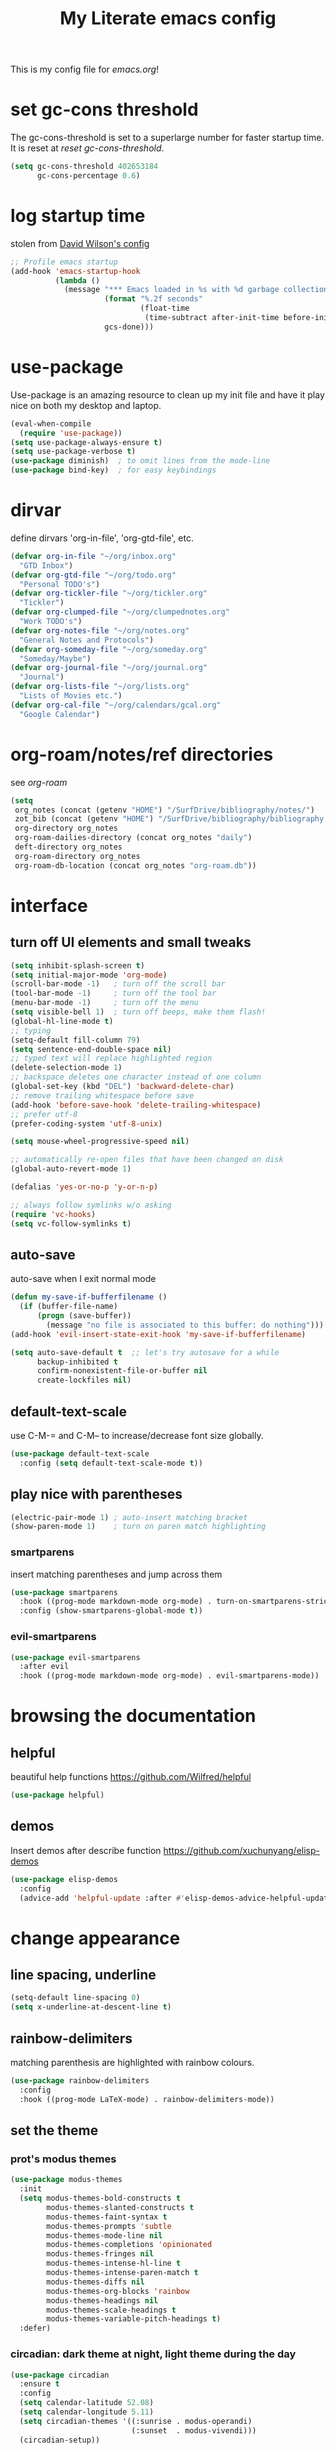 #+title: My Literate emacs config
This is my config file for [[emacs.org]]!

* set gc-cons threshold
The gc-cons-threshold is set to a superlarge number for faster startup time. It
is reset at [[*reset gc-cons-threshold][reset gc-cons-threshold]].
#+begin_src emacs-lisp
  (setq gc-cons-threshold 402653184
        gc-cons-percentage 0.6)
#+end_src

* log startup time
stolen from [[https://github.com/daviwil/dotfiles/blob/master/Emacs.org#startup-performance][David Wilson's config]]
#+begin_src emacs-lisp
  ;; Profile emacs startup
  (add-hook 'emacs-startup-hook
            (lambda ()
              (message "*** Emacs loaded in %s with %d garbage collections."
                       (format "%.2f seconds"
                               (float-time
                                (time-subtract after-init-time before-init-time)))
                       gcs-done)))
#+end_src
* use-package
Use-package is an amazing resource to clean up my init file and have it play
nice on both my desktop and laptop.
#+begin_src emacs-lisp
  (eval-when-compile
    (require 'use-package))
  (setq use-package-always-ensure t)
  (setq use-package-verbose t)
  (use-package diminish)  ; to omit lines from the mode-line
  (use-package bind-key)  ; for easy keybindings
#+end_src
* COMMENT straight.el
#+begin_src emacs-lisp
  (defvar bootstrap-version)
  (let ((bootstrap-file
         (expand-file-name "straight/repos/straight.el/bootstrap.el" user-emacs-directory))
        (bootstrap-version 5))
    (unless (file-exists-p bootstrap-file)
      (with-current-buffer
          (url-retrieve-synchronously
           "https://raw.githubusercontent.com/raxod502/straight.el/develop/install.el"
           'silent 'inhibit-cookies)
        (goto-char (point-max))
        (eval-print-last-sexp)))
    (load bootstrap-file nil 'nomessage))
#+end_src
* dirvar
define dirvars 'org-in-file', 'org-gtd-file', etc.
#+begin_src emacs-lisp
  (defvar org-in-file "~/org/inbox.org"
    "GTD Inbox")
  (defvar org-gtd-file "~/org/todo.org"
    "Personal TODO's")
  (defvar org-tickler-file "~/org/tickler.org"
    "Tickler")
  (defvar org-clumped-file "~/org/clumpednotes.org"
    "Work TODO's")
  (defvar org-notes-file "~/org/notes.org"
    "General Notes and Protocols")
  (defvar org-someday-file "~/org/someday.org"
    "Someday/Maybe")
  (defvar org-journal-file "~/org/journal.org"
    "Journal")
  (defvar org-lists-file "~/org/lists.org"
    "Lists of Movies etc.")
  (defvar org-cal-file "~/org/calendars/gcal.org"
    "Google Calendar")
#+end_src
* org-roam/notes/ref directories
see [[*org-roam][org-roam]]
#+begin_src emacs-lisp
  (setq
   org_notes (concat (getenv "HOME") "/SurfDrive/bibliography/notes/")
   zot_bib (concat (getenv "HOME") "/SurfDrive/bibliography/bibliography.bib")
   org-directory org_notes
   org-roam-dailies-directory (concat org_notes "daily")
   deft-directory org_notes
   org-roam-directory org_notes
   org-roam-db-location (concat org_notes "org-roam.db"))
#+end_src
* interface
** turn off UI elements and small tweaks
#+begin_src emacs-lisp
  (setq inhibit-splash-screen t)
  (setq initial-major-mode 'org-mode)
  (scroll-bar-mode -1)   ; turn off the scroll bar
  (tool-bar-mode -1)     ; turn off the tool bar
  (menu-bar-mode -1)     ; turn off the menu
  (setq visible-bell 1)  ; turn off beeps, make them flash!
  (global-hl-line-mode t)
  ;; typing
  (setq-default fill-column 79)
  (setq sentence-end-double-space nil)
  ;; typed text will replace highlighted region
  (delete-selection-mode 1)
  ;; backspace deletes one character instead of one column
  (global-set-key (kbd "DEL") 'backward-delete-char)
  ;; remove trailing whitespace before save
  (add-hook 'before-save-hook 'delete-trailing-whitespace)
  ;; prefer utf-8
  (prefer-coding-system 'utf-8-unix)

  (setq mouse-wheel-progressive-speed nil)

  ;; automatically re-open files that have been changed on disk
  (global-auto-revert-mode 1)

  (defalias 'yes-or-no-p 'y-or-n-p)

  ;; always follow symlinks w/o asking
  (require 'vc-hooks)
  (setq vc-follow-symlinks t)
#+end_src
** auto-save
auto-save when I exit normal mode
#+begin_src emacs-lisp
  (defun my-save-if-bufferfilename ()
    (if (buffer-file-name)
        (progn (save-buffer))
          (message "no file is associated to this buffer: do nothing")))
  (add-hook 'evil-insert-state-exit-hook 'my-save-if-bufferfilename)
#+end_src

#+begin_src emacs-lisp
  (setq auto-save-default t  ;; let's try autosave for a while
        backup-inhibited t
        confirm-nonexistent-file-or-buffer nil
        create-lockfiles nil)
#+end_src
** COMMENT frames-only-mode
let my window manager handle screen creation
#+begin_src emacs-lisp :tangle no
  (use-package frames-only-mode
    :config (setq frames-only-mode nil))
#+end_src
** default-text-scale
use C-M-= and C-M-- to increase/decrease font size globally.
#+begin_src emacs-lisp
  (use-package default-text-scale
    :config (setq default-text-scale-mode t))
#+end_src
** play nice with parentheses
#+begin_src emacs-lisp
  (electric-pair-mode 1) ; auto-insert matching bracket
  (show-paren-mode 1)    ; turn on paren match highlighting
#+end_src
*** smartparens
insert matching parentheses and jump across them
#+begin_src emacs-lisp
  (use-package smartparens
    :hook ((prog-mode markdown-mode org-mode) . turn-on-smartparens-strict-mode)
    :config (show-smartparens-global-mode t))
#+end_src
*** evil-smartparens
#+begin_src emacs-lisp
  (use-package evil-smartparens
    :after evil
    :hook ((prog-mode markdown-mode org-mode) . evil-smartparens-mode))
#+end_src
* browsing the documentation
** helpful
beautiful help functions
https://github.com/Wilfred/helpful
#+begin_src emacs-lisp
  (use-package helpful)
#+end_src
** demos
Insert demos after describe function https://github.com/xuchunyang/elisp-demos
#+begin_src emacs-lisp
  (use-package elisp-demos
    :config
    (advice-add 'helpful-update :after #'elisp-demos-advice-helpful-update))
#+end_src
* change appearance
** line spacing, underline
#+begin_src emacs-lisp
  (setq-default line-spacing 0)
  (setq x-underline-at-descent-line t)
#+end_src
** rainbow-delimiters
matching parenthesis are highlighted with rainbow colours.
#+begin_src emacs-lisp
  (use-package rainbow-delimiters
    :config
    :hook ((prog-mode LaTeX-mode) . rainbow-delimiters-mode))
#+end_src
** set the theme
*** COMMENT clean up previous theme
from this [[https://explog.in/dot/emacs/config.html][config]] from [[https://www.reddit.com/r/emacs/comments/4mzynd/what_emacs_theme_are_you_currently_using/d43c5cw][reddit]]
#+begin_src emacs-lisp
  (defadvice load-theme (before clear-previous-themes activate)
    "Clear existing theme settings instead of layering them"
    (mapc #'disable-theme custom-enabled-themes))
#+end_src
*** prot's modus themes
#+begin_src emacs-lisp
  (use-package modus-themes
    :init
    (setq modus-themes-bold-constructs t
          modus-themes-slanted-constructs t
          modus-themes-faint-syntax t
          modus-themes-prompts 'subtle
          modus-themes-mode-line nil
          modus-themes-completions 'opinionated
          modus-themes-fringes nil
          modus-themes-intense-hl-line t
          modus-themes-intense-paren-match t
          modus-themes-diffs nil
          modus-themes-org-blocks 'rainbow
          modus-themes-headings nil
          modus-themes-scale-headings t
          modus-themes-variable-pitch-headings t)
    :defer)
#+end_src
*** circadian: dark theme at night, light theme during the day
#+begin_src emacs-lisp
  (use-package circadian
    :ensure t
    :config
    (setq calendar-latitude 52.08)
    (setq calendar-longitude 5.11)
    (setq circadian-themes '((:sunrise . modus-operandi)
                             (:sunset  . modus-vivendi)))
    (circadian-setup))
#+end_src
** set variable font
#+begin_src emacs-lisp
  (set-face-attribute 'default nil :family "Iosevka" :height 120)
  (set-face-attribute 'variable-pitch nil :family "Tex Gyre Pagella" :height 1.0)
  (set-face-attribute 'fixed-pitch nil :family "Iosevka" :height 1.0)
#+end_src
** rainbow-mode
Highlight hex colours!
#+begin_src emacs-lisp
  (use-package rainbow-mode
    :hook ((html-mode r-mode) . rainbow-mode))
#+end_src
** pulse
Highlight the current line when changing focus. It's like beacon-mode but native!
from https://karthinks.com/software/batteries-included-with-emacs/
#+begin_src emacs-lisp
  (defun pulse-line (&rest _)
        "Pulse the current line."
        (pulse-momentary-highlight-one-line (point)))

  (dolist (command '(scroll-up-command scroll-down-command
                     recenter-top-bottom other-window))
    (advice-add command :after #'pulse-line))
#+end_src
** visual-fill-column-mode
This allows me to write nicely on a widescreen monitor in a single buffer.
#+begin_src emacs-lisp
  (use-package visual-fill-column
    :hook (visual-line-mode . visual-fill-column-mode)
    :config
    (setq-default visual-fill-column-width 115
                  split-window-preferred-function 'visual-fill-column-split-window-sensibly
                  visual-fill-column-center-text t))
#+end_src
* version control
** diff-hl
Highlight diffs of current version-controlled buffer in the margin. Quite cool!
#+begin_src emacs-lisp
  (use-package diff-hl
    :init
    (global-diff-hl-mode)
    (setq diff-hl-gutter-mode t)
    (diff-hl-flydiff-mode +1)
    :hook (magit-post-refresh . diff-hl-magit-post-refresh))
#+end_src
** magit
git porcelain, essential!
#+begin_src emacs-lisp
  (use-package magit
    :bind
    ("M-g" . magit-status))
#+end_src
* custom functions/keyboard shortcuts
** revert buffer
#+begin_src emacs-lisp
  (global-set-key (kbd "<f5>") 'revert-buffer)
#+end_src
** fetch calendar
#+begin_src emacs-lisp
  (defun fetch-calendar ()
    (when (internet-up-p) (org-gcal-fetch)))
#+end_src
** org-agenda recent open loops
#+begin_src emacs-lisp
  (defun my-org-agenda-recent-open-loops ()
    (interactive)
    (let ((org-agenda-start-with-log-mode t)
          (org-agenda-use-time-grid nil))
      (fetch-calendar)
      (org-agenda-list nil (org-read-date nil nil "-2d") 4)
      (beginend-org-agenda-mode-goto-beginning)))
#+end_src
** COMMENT edit heading in indirect buffer
[[https://www.reddit.com/r/orgmode/comments/fuvdqv/org_notetaking_workflow_with_orgroam/fmhl3ml?utm_source=share&utm_medium=web2x][taken from this reddit thread by alphapapa]]
I haven't used this at all.
#+begin_src emacs-lisp
  (defun ap/org-tree-to-indirect-buffer (&optional arg)
    "Create indirect buffer and narrow it to current subtree.
  The buffer is named after the subtree heading, with the filename
  appended.  If a buffer by that name already exists, it is
  selected instead of creating a new buffer."
    (interactive "P")
    (let* ((new-buffer-p)
           (pos (point))
           (buffer-name (let* ((heading (org-get-heading t t))
                               (level (org-outline-level))
                               (face (intern (concat "outline-" (number-to-string level))))
                               (heading-string (propertize (org-link-display-format heading)
                                                           'face face)))
                          (concat heading-string "::" (buffer-name))))
           (new-buffer (or (get-buffer buffer-name)
                           (prog1 (condition-case nil
                                      (make-indirect-buffer (current-buffer) buffer-name 'clone)
                                    (error (make-indirect-buffer (current-buffer) buffer-name)))
                             (setq new-buffer-p t)))))
      (switch-to-buffer new-buffer)
      (when new-buffer-p
        ;; I don't understand why setting the point again is necessary, but it is.
        (goto-char pos)
        (rename-buffer buffer-name)
        (org-narrow-to-subtree))))

  (advice-add 'org-tree-to-indirect-buffer :override 'ap/org-tree-to-indirect-buffer)
#+end_src
** get-labels in current buffer
from [[https://kitchingroup.cheme.cmu.edu/blog/2014/03/08/Using-yasnippet-to-get-completion-in-ref-links/][JKitchin's blog]]
#+begin_src emacs-lisp
  (defun get-labels ()
    (interactive)
    (save-excursion
      (goto-char (point-min))
      (let ((matches '()))
        (while (re-search-forward "label:\\([a-zA-z0-9:-]*\\)" (point-max) t)
          (add-to-list 'matches (match-string-no-properties 1) t))
        matches)))
#+end_src

this allows the yasnippet template to autocomplete ref: with all the labels in
the buffer.
** make-capture-frame
If we call make-capture-frame from anywhere, it creates a new frame named
capture which I can decorate using my window manager, and which disappears
after the capturing is complete.

Sources:
- [[https://lists.gnu.org/archive/html/emacs-orgmode/2013-10/msg00150.html][an old mailing list answer]]
- this blog: https://www.diegoberrocal.com/blog/2015/08/19/org-protocol/
- this more recent blog: https://fuco1.github.io/2017-09-02-Maximize-the-org-capture-buffer.html
- this very nice implementation: [[https://gist.github.com/progfolio/af627354f87542879de3ddc30a31adc1][Emacs as an Org capture server]]

#+begin_src emacs-lisp
  (defun make-capture-frame ()
    "Create a new frame and org-capture."
    (interactive)
    ;; (require 'cl-lib)
    (make-frame '((name . "capture")))
    (select-frame-by-name "capture")
    (delete-other-windows)
    (cl-letf (((symbol-function 'switch-to-buffer-other-window) #'switch-to-buffer))
              (condition-case err
                  (org-capture nil "x")
                (user-error (when (string= (cadr err) "Abort")
                              (delete-frame))))))

  (defadvice org-capture-finalize
      (after delete-capture-frame activate)
    "Advice capture-finalize to close the frame"
    (if (equal "capture" (frame-parameter nil 'name))
        (delete-frame)))
#+end_src
** play bell sound when task is marked as done
from [[https://stackoverflow.com/questions/15345614/how-to-get-emacs-org-mode-to-play-sound-file-on-done-state][this stackoverflow post]]
#+begin_src emacs-lisp
  (add-hook 'org-after-todo-state-change-hook 'my-org-after-todo-state-change)
  (defun my-org-after-todo-state-change ()
    (when (or (string-equal org-state "DONE")
              (string-equal org-state "CANC"))
      (org-clock-out-if-current)
      (play-sound-file "~/bell.au")))
#+end_src
* internet stuffs
** internet up
#+begin_src emacs-lisp
  (defun internet-up-p (&optional host)
    (= 0 (call-process "ping" nil nil nil "-c" "1" "-W" "1"
                       (if host host "www.google.com"))))
#+end_src

** firefox as default browser
#+begin_src emacs-lisp
  (setq browse-url-browser-function 'browse-url-generic
	browse-url-generic-program "firefox")
#+end_src
* evil
Evil allows me to use vi(m) keybindings in emacs.
** evil
vim emulator
#+begin_src emacs-lisp
  (use-package evil
    :init
    (setq evil-want-integration t)
    (setq evil-want-keybinding nil)
    ;; (setq evil-cross-lines t)
    ;; (setq evil-want-C-u-scroll t) ; C-u scrolls up half page
    :config
    (evil-mode 1))
#+end_src
** evil-collection
#+begin_src emacs-lisp
  (use-package evil-collection
    :after evil
    :config
    (evil-collection-init))
#+end_src
** evil-org
https://github.com/Somelauw/evil-org-mode
evil keymap for org-mode
#+begin_src emacs-lisp
    (use-package evil-org
      :after (:any org evil)
      :diminish evil-org-mode
      :hook (((org-mode org-agenda-mode). evil-org-mode)
             (evil-org-mode . (lambda ()
                                (evil-org-set-key-theme
                                 '(textobjects insert navigation
                                               additional
                                               shift
                                               todo heading))))
             ;; I want to immediately type when I capture or log
             (org-log-buffer-setup . evil-insert-state)
             (org-capture-mode . evil-insert-state)
             (yas-before-expand-snippet . evil-insert-state))
      :config
      (require 'evil-org-agenda)
      (evil-org-agenda-set-keys)
      ;; TODO: rewrite to :bind syntax?
      (evil-define-key 'motion 'org-agenda-mode-map (kbd "[") 'org-agenda-earlier)
      (evil-define-key 'motion 'org-agenda-mode-map (kbd "]") 'org-agenda-later)
      )
#+end_src
** evil-commentary
https://github.com/linktohack/evil-commentary
comment/uncomment with gc
#+begin_src emacs-lisp
  (use-package evil-commentary
    :config
    (evil-commentary-mode))
#+end_src
** evil-magit
evil keybindings for magit
#+begin_src emacs-lisp
  (use-package evil-magit
    :after magit
    :hook
    (git-commit-mode . evil-insert-state)
    (magit-mode . turn-off-evil-snipe-override-mode)
    :config
    (evil-set-initial-state 'magit-log-edit-mode 'insert))
#+end_src
* org-mode
** my gtd and inbox files finding functions
org-in-file and org-gtd-file are defined in emacsdirs.el (private file).
#+begin_src emacs-lisp
  ;; TODO: figure out how to do this in a less stupid way
  (defun open-gtd-file ()
    "Open the GTD file."
    (interactive)
    (find-file org-gtd-file))
  (defun open-inbox-file ()
    "Open the inbox file."
    (interactive)
    (find-file org-in-file))
  (defun open-clumped-file ()
     "Open the clumped file."
     (interactive)
     (find-file org-clumped-file))
  #+end_src
** setup
#+begin_src emacs-lisp
  ;; get latest org-mode from other repo than elpa
  (add-to-list 'package-archives '("org" . "https://orgmode.org/elpa/") t)
  (use-package org
    :pin org
    :diminish org-indent-mode
    :ensure org-plus-contrib
#+end_src
** keybindings
#+begin_src emacs-lisp
  :bind
  (("C-c l" . org-store-link)
   ("C-c a" . org-agenda)
   ("C-c c" . org-capture)
   ("C-c g" . open-gtd-file)
   ("C-c i" . open-inbox-file)
   ("C-c t" . open-clumped-file)
   ("C-c !" . org-time-stamp-inactive))
#+end_src
** hook
#+begin_src emacs-lisp
  :hook ((org-mode . visual-line-mode)
         (before-save . zp/org-set-last-modified)
         (org-capture-prepare-finalize . zp/org-capture-set-created-property))
#+end_src
** basics
#+begin_src emacs-lisp
  :config
  (setq org-ctrl-k-protect-subtree t)
  (setq org-return-follows-link t)
  ;; (setf org-special-ctrl-a/e t) ; I use evil's 0 and $ anyway
  ;; folded drawers no longer ruin new entries
  (setq org-M-RET-may-split-line '((default . nil)))
  (setq org-display-remote-inline-images 'cache
        org-startup-with-inline-images t)
#+end_src
** clocking/logging
#+begin_src emacs-lisp
  (setq org-check-running-clock t
        org-log-note-clock-out t
        org-log-done 'time
        org-log-into-drawer t
        ;; org-clock-auto-clockout-timer (* 10 60)
        )
#+end_src
** theming
#+begin_src emacs-lisp
  (setf org-tags-column -65)
  (setq org-startup-indented t
        org-startup-folded 'content
        org-agenda-block-separator ""
        org-fontify-emphasized-text t
        ;; org-fontify-todo-headline t ;; might be nice, but needs customisation of org-headline-todo face
        org-fontify-whole-heading-line t
        org-fontify-quote-and-verse-blocks t
        org-pretty-entities t
        org-ellipsis "…" ;▼ … ◦
        org-hide-emphasis-markers t)
#+end_src
*** org-superstar-mode
https://github.com/integral-dw/org-superstar-mode

Here are some symbol options for my various todo-states
NEXT: ☐
DONE: ☑🗹
TICK: →🗓📅📆
WAIT: ☕…
SOME: ☁⛅⛈🌤🌧🌥🌪⛱☼
CANC: ❌☒✗⮽🗳🗵🗷✘╳❌

see e.g. https://emojipedia.org/calendar/ for emoji!

#+begin_src emacs-lisp
  (use-package org-superstar
    :hook
    (org-mode . (lambda () (org-superstar-mode 1)))
    :config
    (setq org-superstar-headline-bullets-list
          '("◉" "●" "○" "♦" "◆" "►" "▸"))
    (setq org-superstar-todo-bullet-alist '(("NEXT" " ☐" ?☐)
                                            ("TICK" " 🗓" ?🗓)
                                            ("WAIT" " …" ?…)
                                            ("SOME" " ☼" ?☼)
                                            ("DONE" " ☑" ?☑)
                                            ("CANC" " ❌" ?❌)))
    (setq org-superstar-special-todo-items t))
#+end_src

** file associations
#+begin_src emacs-lisp
  (setq org-file-apps
        '((auto-mode . emacs)
          ("\\.x?html?\\'" . "xdg-open %s")
          ("\\.pdf\\'" . (lambda (file link)
                           (org-pdfview-open link)))
          ("\\.mp4\\'" . "xdg-open %s")
          ("\\.webm\\'" . "xdg-open %s")
          ("\\.mkv\\'" . "xdg-open %s")
          ("\\.pdf.xoj\\'" . "xournal %s")))
#+end_src

** org-protocol
#+begin_src emacs-lisp
  (require 'org-protocol)
#+end_src

** COMMENT org-yt
use it to display youtube image previews and other online image previews
https://emacs.stackexchange.com/questions/42281/org-mode-is-it-possible-to-display-online-images
#+begin_src emacs-lisp
  (use-package org-yt
    :straight (org-yt :type git :host github :repo "TobiasZawada/org-yt")
    :config
    (defun org-image-link (protocol link _description)
      "Interpret LINK as base64-encoded image data."
      (cl-assert (string-match "\\`img" protocol) nil
                 "Expected protocol type starting with img")
      (let ((buf (url-retrieve-synchronously (concat (substring protocol 3) ":" link))))
        (cl-assert buf nil
                   "Download of image \"%s\" failed." link)
        (with-current-buffer buf
          (goto-char (point-min))
          (re-search-forward "\r?\n\r?\n")
          (buffer-substring-no-properties (point) (point-max)))))

    (org-link-set-parameters
     "imghttp"
     :image-data-fun #'org-image-link)

    (org-link-set-parameters
     "imghttps"
     :image-data-fun #'org-image-link))
#+end_src
** GTD stuff
*** org-agenda
#+begin_src emacs-lisp
  ;; (setq org-agenda-files (list "<file1.org> etc."))
  (setq calendar-week-start-day 1) ; 0:Sunday, 1:Monday
  (setq org-deadline-warning-days 14)
  ;; exclude scheduled items from all todo's in list
  (setq org-agenda-todo-ignore-scheduled t)
  ;; (setq org-agenda-todo-ignore-deadlines t)
  ;; (setq org-agenda-todo-ignore-timestamp t)
  ;; (setq org-agenda-todo-ignore-with-date t)
  ;;(setq org-agenda-prefix-format "  %-17:c%?-12t% s") ; TODO: see if I like the default
  (setq org-agenda-include-all-todo nil)
#+end_src
*** agenda files
all the org-files in my org-directory
#+begin_src emacs-lisp
  ;(setq org-directory "~/org/") ;; changed for org-roam capture
  (setq org-agenda-files (append
                          (directory-files-recursively "~/org" "\\.org$")
                          (directory-files-recursively "~/SurfDrive/bibliography/notes/daily" "\\.org$")))
#+end_src
*** refile targets
swyper makes refiling amazing!
#+begin_src emacs-lisp
  (setq org-refile-targets (quote ((nil :maxlevel . 9)  ;; current file
                                   (org-gtd-file :maxlevel . 3)
                                   (org-tickler-file :maxlevel . 2)
                                   (org-notes-file :maxlevel . 2)
                                   (org-lists-file :maxlevel . 2)
                                   (org-someday-file :maxlevel . 2)
                                   (org-clumped-file :maxlevel . 4))))
  (setq org-outline-path-complete-in-steps nil)   ;; Refile in a single go
  (setq org-refile-use-outline-path t)            ;; Show full paths for refiling
#+end_src
*** agenda filters
Filter tasks by context (sorted by todo state)
#+begin_src emacs-lisp
  (setq org-agenda-sorting-strategy
        '((agenda habit-down time-up priority-down todo-state-up category-keep)
          (todo todo-state-up priority-down category-keep)
          (tags priority-down todo-state-up category-keep)
          (search category-keep)))
  (setq org-agenda-custom-commands
        '(("i" "Inbox" tags "in")
          ("I" "Important"
           ((tags "PRIORITY=\"A\"/PROJ"
                  ((org-agenda-overriding-header "High-priority projects:")))
            (tags "PRIORITY=\"A\"/!-PROJ"
                  ((org-agenda-skip-function '(org-agenda-skip-entry-if 'todo 'done))
                   (org-agenda-overriding-header "High-priority unfinished tasks:")))))
          ("A" agenda*)
          ("n" "Next Actions" todo "NEXT")
          ("w" "Waiting" todo "WAIT")
          ;; ("s" "Someday/Maybe" todo "SOME")
          ("j" "Projects" tags "prj/-SOME-DONE-CANC")
          ("W" "Work" tags-todo "-Personal/!-WAIT"
           ((org-agenda-todo-ignore-scheduled t)))
          ("P" "Personal" tags-todo "-Work/!-WAIT"
           ((org-agenda-todo-ignore-scheduled t)))
          ("g" . "GTD contexts")
          ("gh" "Home" tags-todo "@home")
          ("gk" "Klusjes/Craft" tags-todo "@klusje")
          ("go" "Office" tags-todo "@office")
          ("ge" "Errands" tags-todo "@errands")
          ("gl" "Laboratory" tags-todo "@lab")
          ;; ("gt" "Travel" tags-todo "@travel")
          ("gt" "Teams" tags-todo "@teams")
          ("gc" "Computer" tags-todo "@computer")
          ("gB" "Phone" tags-todo "@phone")
          ("gm" "e-mail" tags-todo "@email")
          ("gb" "Bank" tags-todo "@bank")
          ("gw" "Write" tags-todo "@write")
          ("gp" "Program" tags-todo "@program")
          ("gC" "Create/Plot" tags-todo "@createplot")
          ("gr" "Read" tags-todo "@read")
          ("gg" "Research" tags-todo "@research")
          ("gs" "Schedule" tags-todo "@schedule")
          ("ga" "Agenda" tags-todo "@agenda")
          ("E" . "Energy")
          ("Ef" "Focus" tags-todo "@focus")
          ("Ed" "Braindead" tags-todo "@braindead")
          ("p" . "People")
          ("pm" "Martin" tags-todo "Martin")
          ("pl" "Luc" tags-todo "Luc")
          ("pa" "Anne" tags-todo "Anne")
          ("pf" "FEST" tags-todo "FEST")
          ("pi" "Inigo" tags-todo "Inigo")))
#+end_src
*** display PROPERTIES in agenda
#+begin_src emacs-lisp
  (use-package org-agenda-property
    :config
    (setq org-agenda-property-list '("DELEGATED_TO"))
    (setq org-agenda-property-position 'next-line))
#+end_src
*** stuck projects
#+begin_src emacs-lisp
  (setq org-tags-exclude-from-inheritance '("prj")
        org-stuck-projects '("+prj/-CANC-SOME-DONE"
                             ("NEXT" "WAIT" "TICK") ()))  ;;  "SOME"
#+end_src
*** capture templates
customize capture templates
 #+begin_src emacs-lisp
   (setq org-capture-templates
         '(;("a" "Appointment" entry (file org-in-file)
           ; "* %?\n  %^T\n")
           ("t" "Todo" entry (file org-in-file)
            "* %?\n%a" :add-created t)
           ("x" "simple" entry (file org-in-file)
            "* %?" :add-created t)
           ("T" "Todo-nolink-tag" entry (file org-in-file)
            "* %? %^G\n" :add-created t)
           ("m" "Email" entry (file org-in-file)
            "* %? :@email:\n %i\n %a\n" :add-created t)
           ("w" "Website" entry (file org-in-file)
            "* %?\nEntered on %U\n %i\n %a")
           ("r" "Weekly Review" entry (file "~/org/log.org")
            (file "~/org/weekly_review.org") :clock-in t :clock-keep t)
           ("p" "Protocol" entry (file org-in-file)
            "* %:description%? :@web:\n[[%:link][%:description]]\n#+BEGIN_QUOTE\n%:initial\n#+END_QUOTE\n" :add-created t)
           ("L" "Protocol Link" entry (file org-in-file)
            "* %:description%? :@web:\n[[%:link][%:description]]" :add-created t)
           ("j" "Journal" entry (file+olp+datetree org-journal-file)
            "* %?\nEntered on %U\n %i\n %a")))
 #+end_src

 #+RESULTS:
 | t | Todo | entry | (file org-in-file) | * %? |

*** quick-capture
#+begin_src emacs-lisp
  (define-key global-map (kbd "C-c h")
  (lambda () (interactive) (org-capture nil "x")))
#+end_src
*** TODO states
#+begin_src emacs-lisp
  (setq org-todo-keywords
        '((sequence "NEXT(n)" "WAIT(w!/!)" "TICK(t)" "SOME(s!/!)" "|"
                    "DONE(d)" "CANC(c)")))
  ;; prettify the todo keywords
  (setq org-todo-keyword-faces
        '(("NEXT" . (:family "Iosevka" :foreground "light goldenrod yellow" :background "red" :weight bold))
          ("WAIT" . (:family "Iosevka" :foreground "dim gray" :background "yellow"))
          ("TICK" . (:family "Iosevka" :background "light slate blue"))
          ("SOME" . (:family "Iosevka" :foreground "ghost white"  :background "deep sky blue"))
          ("DONE" . (:family "Iosevka" :foreground "green4"       :background "pale green"))
          ("CANC" . (:family "Iosevka" :foreground "dim gray"     :background "gray"))))
#+end_src
*** effort estimates
#+begin_src emacs-lisp
  (add-to-list 'org-global-properties
               '("Effort_ALL". "0:05 0:15 0:30 1:00 2:00 3:00 4:00"))
#+end_src
*** habits
#+begin_src emacs-lisp
  (add-to-list 'org-modules 'org-habit t)
#+end_src
*** context tags
#+begin_src emacs-lisp
  (setq org-fast-tag-selection-single-key t)
  (setq org-tag-alist '(("prj" . ?j)
                        (:startgroup . nil)
                        ("@home" . ?h)
                        ("@office" . ?o)
                        ("@errands" . ?e)
                        ("@lab" . ?l)
                        (:endgroup . nil)
                        ("@computer" . ?c)  ;; general in case I can't decide
                        ("@klusje" . ?k)    ;; crafts, things that require my toolbox
                        ("@phone" . ?B)     ;; b for Dutch "bellen"
                        ("@email" . ?m)
                        ("@teams" . ?t)
                        ("@bank" . ?b)      ;; I need my little reader thingie
                        ("@write" . ?w)
                        ("@program" . ?p)
                        ("@createplot" . ?C)
                        ("@read" . ?r)
                        ("@research" . ?g)
                        ("@schedule" . ?s)
                        ("@agenda" . ?a)    ;; things to discuss
                        ;; ("@admin" . ??) ;; do I want admin? which key should it use?
                        (:startgroup . nil)
                        ("@focus" . ?f)
                        ("@braindead" . ?d)
                        (:endgroup . nil)
                        (:startgroup . nil)
                        ("Work" . ?W) ("Personal" . ?P)
                        (:endgroup . nil)
                        ;; tags to accompany the @agenda context
                        ("Family" . ?F) ("Martin" . ?M) ("Luc" . ?L) ("Inigo" . ?I) ("Niels" . ?N)))
#+end_src
** exporting
*** org-babel languages
#+begin_src emacs-lisp
  (add-hook 'org-babel-after-execute-hook 'org-redisplay-inline-images)
  (org-babel-do-load-languages
   'org-babel-load-languages
   '((emacs-lisp . t)
     (dot . t)
     (python . t)
     (latex . t)
     (shell . t)
     (stan . t)
     (latex . t)
     (R . t)))
#+end_src
*** org-export odt
#+begin_src emacs-lisp
  (require 'ob-org)
#+end_src
*** ox-extra
org-export ignore headlines with ~:ignore:~ tag
#+begin_src emacs-lisp
  (require 'ox-extra)
  (ox-extras-activate '(latex-header-blocks ignore-headlines))
#+end_src
*** ox-latex
#+begin_src emacs-lisp
  (require 'ox-latex)
#+end_src
*** org-latex export settings
basic latex settings
#+begin_src emacs-lisp
  (setq org-highlight-latex-and-related '(native script entities))
  (setq org-preview-latex-default-program 'imagemagick)
  ;; (setq org-latex-default-figure-position 'htbp)
  (setq org-latex-pdf-process
        (list "latexmk -pdflatex='pdflatex -shell-escape -interaction nonstopmode -output-directory %o' -f -pdf %f"))
  (setq org-latex-prefer-user-labels t)
  (customize-set-value 'org-latex-hyperref-template "
  \\hypersetup{\n pdfauthor={%a},\n pdftitle={%t},\n pdfkeywords={%k},
   pdfsubject={%d},\n pdfcreator={%c},\n pdflang={%L},\n colorlinks=true}\n")
#+end_src
*** org-entities-user
These are nice shorthands for commands I use often. In org-source they look
nice, and they export to both \LaTeX and =html= correctly. Note that
unfortunately, special entity names cannot contain numerics, so =\d18O= is not
possible.
#+begin_src emacs-lisp
  (setq org-entities-user
        '(("celsius" "\\(^{\\circ}\\)C" nil "&deg;C" "°C" "°C" "℃")
          ("minus" "\\-" t "&minus;" "-" "-" "−")  ;; defaults to =\\minus= in LaTeX, which doesn't work.
          ("permil" "\\textperthousand{}" nil "&permil;" "per thousand" "per thousand" "‰")  ;; exactly the same as in org-entities
          ("us" "\\," nil "&nbsp;" " " " " " ")
          ("appr" "\\sim" t "&tilde;" "~" "~" "~")
          ;; for gps-coordinates
          ("degree" "^{\\circ}" t "&deg;" "°" "°" "°")
          ("arcminute" "^{'}" t "&prime;" "'" "′" "′")
          ("arcsecond" "^{''}" t "&Prime;" "\"" "″" "″")))
#+end_src
*** latejx class =ijkarticle=
#+begin_src emacs-lisp
  (add-to-list 'org-latex-classes
         '("ijkarticle"
  "\\documentclass{article}
  \\usepackage[citestyle=authoryear,bibstyle=authoryear,hyperref=true,maxcitenames=3,url=true,backend=biber,natbib=true]{biblatex}"
                   ("\\section{%s}" . "\\section*{%s}")
                   ("\\subsection{%s}" . "\\subsection*{%s}")
                   ("\\subsubsection{%s}" . "\\subsubsection*{%s}")
                   ("\\paragraph{%s}" . "\\paragraph*{%s}")
                   ("\\subparagraph{%s}" . "\\subparagraph*{%s}")))
#+end_src
*** org source code block settings
[[https://emacs.stackexchange.com/a/47370/9748][Nice answer on how to have point on a blank line in code block]]
#+begin_src emacs-lisp
  (setq org-src-fontify-natively t
        org-src-tab-acts-natively t
        org-src-window-setup 'current-window)
  (add-to-list 'org-structure-template-alist
               '("se" . "src emacs-lisp
  "))
  ;; TODO figure out how to add multiple items to the list
  (add-to-list 'org-structure-template-alist
               '("sr" . "src R
  "))
#+end_src
** close use-package org
#+begin_src emacs-lisp
  )
#+end_src
** ob-async
allow asyncronous code block evaluation https://github.com/astahlman/ob-async
#+begin_src emacs-lisp
  (use-package ob-async)
#+end_src
** org-pomodoro
got the function from this [[https://github.com/marcinkoziej/org-pomodoro/issues/89#issuecomment-701025952][github issue]]
#+begin_src emacs-lisp
  (use-package org-pomodoro
    :after org
    :bind ("C-c p" . org-pomodoro)
    :hook (org-pomodoro-break-finished-hook . org-pomodoro-prompt)
    :config
    (setq org-pomodoro-manual-break t)
    (defun org-pomodoro-prompt ()
      (interactive)
      (org-clock-goto)
      (if (y-or-n-p "Start a new pomodoro?")
          (progn
            (org-pomodoro))))
    )
#+end_src
** org-pdfview
#+begin_src emacs-lisp
  (use-package org-pdfview
    :after org pdf-tools)
#+end_src
** COMMENT view inline pdfs?
doesn't work :(
#+begin_src emacs-lisp
  (add-to-list 'image-type-file-name-regexps '("\\.pdf\\'" . imagemagick))
  (add-to-list 'image-file-name-extensions "pdf")
  (setq imagemagick-types-inhibit (remove 'PDF imagemagick-types-inhibit))
  (setq org-image-actual-width 600)
#+end_src
** org-beamer
#+begin_src emacs-lisp
  (use-package ox-latex
    :after org
    :ensure nil
    :config
    (add-to-list 'org-latex-classes
                 '("beamer"
                   "\\documentclass\[presentation\]\{beamer\}"
                   ("\\section\{%s\}" . "\\section*\{%s\}")
                   ("\\subsection\{%s\}" . "\\subsection*\{%s\}")
                   ("\\subsubsection\{%s\}" . "\\subsubsection*\{%s\}"))))
#+end_src
** deft
:LOGBOOK:
- Note taken on [2020-07-15 Wed 16:09] \\
  added it based on [[file:~/SurfDrive/bibliography/notes//20200715160129-an_orgmode_note_workflow.org][An Orgmode Note Workflow]]
:END:
#+begin_src emacs-lisp :eval never :tangle no
  (use-package deft
    :commands deft
    :bind ("C-c d" . deft)
    :init
    (setq deft-default-extension "org"
          ;; de-couples filename and note title:
          deft-use-filename-as-title nil
          deft-use-filter-string-for-filename t
          ;; disable auto-save
          deft-auto-save-interval -1.0
          ;; converts the filter string into a readable file-name using kebab-case:
          deft-file-naming-rules
          '((noslash . "-")
            (nospace . "-")
            (case-fn . downcase)))
    :config
    (add-to-list 'deft-extensions "tex"))
#+end_src

** COMMENT mpv
play videos from orgmode!
#+begin_src emacs-lisp
  (use-package mpv
    :hook
    (org-open-at-point-functions . mpv-seek-to-position-at-point)
    :config
    (org-add-link-type "mpv" #'mpv-play)
    (defun org-mpv-complete-link (&optional arg)
      (replace-regexp-in-string
       "file:" "mpv:"
       (org-file-complete-link arg)
       t t)))
#+end_src
it's not working so far

** COMMENT pdf preview in org
#+begin_src emacs-lisp :eval never :tangle no
  ; (add-to-list 'image-type-file-name-regexps '("\\.pdf\\'" . imagemagick))
  ; (add-to-list 'image-file-name-extensions "pdf")
  ; (setq imagemagick-types-inhibit (remove 'PDF imagemagick-types-inhibit)
  ;       org-image-actual-width t)
#+end_src

* presenting
** org-tree-slide-mode
#+begin_src emacs-lisp
  (use-package org-tree-slide
    :bind (:map org-mode-map ("<f9>" . org-tree-slide-mode)))
#+end_src

* writing
** COMMENT spell-fu
#+begin_src emacs-lisp
  (use-package spell-fu
    :hook (org-mode . (lambda()
                        (setq spell-fu-faces-exclude
                              '(org-meta-line org-link org-code))
                        (spell-fu-mode))))
#+end_src
** easy symbol insertion
By default C-x 8 o = ° and C-x 8 m = µ. So:
#+begin_src emacs-lisp
  (global-set-key (kbd "C-x 8 a") (lambda () (interactive) (insert "α")))
  (global-set-key (kbd "C-x 8 b") (lambda () (interactive) (insert "β")))
  (global-set-key (kbd "C-x 8 d") (lambda () (interactive) (insert "δ")))
  (global-set-key (kbd "C-x 8 D") (lambda () (interactive) (insert "Δ")))
#+end_src
I also use compose-key, mapped to right alt with some custom settings for
<ralt> g d, resulting in δ, for example.
** all-the-icons
https://github.com/domtronn/all-the-icons.el
#+begin_src emacs-lisp
  (use-package all-the-icons)
  (setq inhibit-compacting-font-caches t)
#+end_src
*** all-the-icons-ivy
#+begin_src emacs-lisp
  (use-package all-the-icons-ivy
    :config
    (all-the-icons-ivy-setup))
#+end_src
*** all-the-icons-dired
#+begin_src emacs-lisp
  (use-package all-the-icons-dired
    :hook (dired-mode . all-the-icons-dired-mode))
#+end_src
** COMMENT emojify-mode
#+begin_src emacs-lisp
  (use-package emojify
    :config (setq emojify-emoji-styles 'unicode)
    :hook ((mu4e-mode mu4e-view-mode mu4e-compse-mode org-mode) . emojify-mode))
#+end_src
** yasnippet
usefull snippets for me: org-mode (fig_, )
#+begin_src emacs-lisp
  (use-package yasnippet
    :init
    (yas-global-mode 1)
    :diminish yas-mode
    :config
    (require 'warnings)
    (add-to-list 'warning-suppress-types '(yasnippet backquote-change))
    (setq yas-indent-line t))
#+end_src
** ispell: spell-checking
#+begin_src emacs-lisp
  (use-package ispell
    :config
    (setq ispell-dictionary "british-ize-w_accents"))
#+end_src
** flyspell
#+begin_src emacs-lisp
  (use-package flyspell
    :hook ((text-mode-hook . flyspell-mode)
           (prog-mode-hook . flyspell-prog-mode))
    :config
    (add-to-list 'ispell-skip-region-alist '(":\\(PROPERTIES\\|LOGBOOK\\):" . ":END:"))
    (add-to-list 'ispell-skip-region-alist '("#\\+BEGIN_SRC" . "#\\+END_SRC"))
    (add-to-list 'ispell-skip-region-alist '("#\\+begin_src" . "#\\+end_src"))
    (add-to-list 'ispell-skip-region-alist '("^#\\+begin_example " . "#\\+end_example$"))
    (add-to-list 'ispell-skip-region-alist '("^#\\+BEGIN_EXAMPLE " . "#\\+END_EXAMPLE$")))
#+end_src
** org-ref
https://github.com/jkitchin/org-ref/blob/master/org-ref.org
#+begin_src emacs-lisp
  (use-package org-ref
    :after org
    :init
    (setq org-ref-completion-library 'org-ref-ivy-cite
          org-ref-get-pdf-filename-function 'org-ref-get-pdf-filename-helm-bibtex
          reftex-default-bibliography '("~/SurfDrive/bibliography/references.bib")
          org-ref-bibliography-notes '("~/SurfDrive/bibliography/notes/notes.org")
          org-ref-default-bibliography '("~/SurfDrive/bibliography/references.bib")
          org-ref-note-title-format "* TODO %y - %t\n :PROPERTIES:\n  :Custom_ID: %k\n  :NOTER_DOCUMENT: %F\n :ROAM_KEY: cite:%k\n  :AUTHOR: %9a\n  :JOURNAL: %j\n  :YEAR: %y\n  :VOLUME: %v\n  :PAGES: %p\n  :DOI: %D\n  :URL: %U\n :END:\n\n"
          org-ref-notes-directory "~/SurfDrive/bibliography/notes/"
          org-ref-notes-function 'orb-edit-notes
          ;; org-ref-pdf-directory '("~/SurfDrive/bibliography/bibtex-pdfs/")
          bibtex-completion-pdf-open-function 'org-open-file)
    :bind
    (:map org-mode-map ("C-c ]" . org-ref-ivy-insert-cite-link))
    :config
    (require 'org-ref)
    ;; (require 'doi-utils)
    ;; (require 'org-id)
    ;; (require 'org-ref-wos)
    ;; (require 'org-ref-scopus)
    ;; (require 'org-ref-pubmed)
    ;; (require 'org-ref-sci-id)
    (setq bibtex-autokey-year-length 4
          bibtex-autokey-name-year-separator ""
          bibtex-autokey-year-title-separator "-"
          bibtex-autokey-titleword-separator "-"
          bibtex-autokey-titlewords 0
          bibtex-autokey-titlewords-stretch 1
          bibtex-autokey-titleword-length 5))
#+end_src
*** open zotero pdf at point
from [[https://github.com/jkitchin/org-ref/blob/master/org-ref.org#a-note-for-mendeley-jabref-and-zotero-users][the manual]]
#+begin_src emacs-lisp
  (setq bibtex-completion-pdf-field "file")

  (defun my/org-ref-open-pdf-at-point ()
    "Open the pdf for bibtex key under point if it exists."
    (interactive)
    (let* ((results (org-ref-get-bibtex-key-and-file))
      (key (car results))
      (pdf-file (car (bibtex-completion-find-pdf-in-field key))))
      (if (file-exists-p pdf-file)
         (org-open-file pdf-file)
        (message "No PDF found for %s" key))))

  (setq org-ref-open-pdf-function 'my/org-ref-open-pdf-at-point)
  ;; (setq org-ref-get-pdf-filename-function 'bibtex-completion-find-pdf-in-field)

  (global-set-key (kbd "<f8>") 'my/org-ref-open-pdf-at-point)
#+end_src
* COMMENT navigation
** COMMENT beginend
#+begin_src emacs-lisp
  (use-package beginend
    :init
    (beginend-global-mode))
#+end_src

** COMMENT evil-easymotion
Link evil forward commands etc. to avy jump previews so you can jump down 10
lines if you forgot to press 10j. https://github.com/PythonNut/evil-easymotion/
#+begin_src emacs-lisp
  (use-package evil-easymotion
    :config
    (evilem-default-keybindings "SPC"))
#+end_src
** COMMENT evil-snipe
https://github.com/hlissner/evil-snipe
#+begin_src emacs-lisp
  (use-package evil-snipe
    :diminish evil-snipe-mode
    :config
    (evil-snipe-mode 1)
    (evil-snipe-override-mode 1))
#+end_src
* note-taking
** pdf-tools
#+begin_src emacs-lisp
  (use-package pdf-tools
    :magic ("%PDF" . pdf-view-mode)
    :load-path "/usr/share/emacs/site-lisp/pdf-tools"
    :init
    (pdf-tools-install)
    :config
    ;(pdf-loader-install)
    (setq-default pdf-view-display-size 'fit-width)
    :bind
    ;; swiper doesn't play nice with pdf-tools, so I disable it.
    (:map pdf-view-mode-map ("C-s" . isearch-forward)))
#+end_src
** org-noter
https://github.com/weirdNox/org-noter
#+begin_src emacs-lisp
  (use-package org-noter
    :after (:any org pdf-view)
    :bind ((:map org-mode-map ("C-c o" . org-noter))
           (:map org-noter-notes-mode-map
                 ("C-c k" . org-noter-create-skeleton)
                 ("C-c q" . org-noter-kill-session)))
    :config
    (setq
     ;; org-noter-notes-window-location 'horizontal-split
     ;; Please stop opening frames
     org-noter-always-create-frame nil
     ;; I want to see the whole file
     org-noter-hide-other nil
     ;; Everything is relative to the main notes file
     org-noter-notes-search-path (list org_notes)))
#+end_src
*** org-noter-insert-precice-note-dwim---stolen from zaeph
https://github.com/zaeph/.emacs.d/blob/master/init.el#L4420
#+begin_src emacs-lisp
    (defun zp/org-noter-insert-precise-note-dwim (force-mouse)
      "Insert note associated with a specific location.
  If in nov-mode, use point rather than the mouse to target the
  position."
      (interactive "P")
      (if (and (derived-mode-p 'nov-mode)
               (not force-mouse))
          (let ((pos (if (region-active-p)
                         (min (region-beginning) (point))
                       (point))))
            (org-noter-insert-note pos))
        (org-noter-insert-precise-note)))
#+end_src

** org-roam
[[https://org-roam.readthedocs.io/en/latest/installation/][docs here]]
[[file:~/SurfDrive/bibliography/notes//20200427230825-how_to_take_smart_notes.org][How to Take Smart Notes]]

#+begin_src emacs-lisp
  (use-package org-roam
    :hook (after-init-hook . org-roam-mode)
    :commands (org-roam-buffer-toggle-display
               org-roam-find-file
               org-roam-graph
               org-roam-insert
               org-roam-switch-to-buffer
               org-roam-dailies-date
               org-roam-dailies-today
               org-roam-dailies-tomorrow
               org-roam-dailies-yesterday)
    :bind (:map org-roam-mode-map
                (("C-c n l" . org-roam)
                 ("C-c n f" . org-roam-find-file)
                 ("C-c n b" . org-roam-switch-to-buffer)
                 ("C-c n d" . org-roam-dailies-capture-today)
                 ("C-c n g" . org-roam-graph)
                 :map evil-normal-state-map
                 ("g[" . org-roam-dailies-find-previous-note)
                 ("g]" . org-roam-dailies-find-next-note)
                 ;; ("g." . org-roam-dailies-find-today) ;; these don't work
                 ;; ("g/" . org-roam-dailies-find-today)
                 )
                :map org-mode-map
                (("C-c n i" . org-roam-insert)))
    :config
    (require 'org-roam-capture)
    (setq org-roam-verbose nil  ; https://youtu.be/fn4jIlFwuLU
          org-roam-buffer-no-delete-other-windows t ; make org-roam buffer sticky
          org-roam-capture-templates '(("d" "default" plain #'org-roam-capture--get-point "%?"
                                        :file-name "%<%Y%m%d%H%M%S>-${slug}"
                                        :head "#+title: ${title}\n#+created: %U\n#+last_modified:\n#+roam_tags:\n\n"
                                        :unnarrowed t))
          org-roam-dailies-capture-templates
          '(("d" "default" entry #'org-roam-capture--get-point
             "* %?"
             :add-created t
             :file-name "daily/%<%Y-%m-%d>"
             :head "#+title: %<%Y-%m-%d>\n#+created: %u\n#+last_modified: %U\n#+roam_tags: dailies\n\n"))))
#+end_src
** org-roam-create-note-from-headline
https://org-roam.discourse.group/t/creating-an-org-roam-note-from-an-existing-headline/978
#+begin_src emacs-lisp
  (defun org-roam-create-note-from-headline ()
    "Create an Org-roam note from the current headline and jump to it.

  Normally, insert the headline’s title using the ’#title:’ file-level property
  and delete the Org-mode headline. However, if the current headline has a
  Org-mode properties drawer already, keep the headline and don’t insert
  ‘#+title:'. Org-roam can extract the title from both kinds of notes, but using
  ‘#+title:’ is a bit cleaner for a short note, which Org-roam encourages."
    (interactive)
    (let ((title (nth 4 (org-heading-components)))
          (has-properties (org-get-property-block)))
      (org-cut-subtree)
      (org-roam-find-file title nil nil 'no-confirm)
      (org-paste-subtree)
      (unless has-properties
        (kill-line)
        (while (outline-next-heading)
          (org-promote)))
      (goto-char (point-min))
      (when has-properties
        (kill-line)
        (kill-line))))
#+end_src

** zaeph's CREATED and LAST_MODIFIED properties
https://github.com/zaeph/.emacs.d/blob/master/lisp/zp-org.el#L140
#+begin_src emacs-lisp
  (defvar zp/org-created-property-name "CREATED"
      "The name of the org-mode property that stores the creation date of the entry")

  ;; TODO: Find the source for this because I’ve improved something which
  ;; already existed
  (defun zp/org-set-created-property (&optional active name)
    "Set a property on the entry giving the creation time.
  By default the property is called CREATED. If given, the ‘NAME’
  argument will be used instead. If the property already exists, it
  will not be modified.
  If the function sets CREATED, it returns its value."
    (interactive)
    (let* ((created (or name zp/org-created-property-name))
           (fmt (if active "<%s>" "[%s]"))
           (now (format fmt (format-time-string "%Y-%m-%d %a %H:%M"))))
      (unless (org-entry-get (point) created nil)
        (org-set-property created now)
        now)))
#+end_src

*** set it after capture
#+begin_src emacs-lisp
  (defun zp/org-capture-set-created-property ()
    "Conditionally set the CREATED property on captured trees."
    (let ((add-created (plist-get org-capture-plist :add-created))
          (type (plist-get org-capture-current-plist :type)))
      (when (and (not org-note-abort)
                 (eq type 'entry)
                 add-created)
        (unless (buffer-narrowed-p)
          (error "Cannot add CREATED when buffer is not narrowed"))
        (save-excursion
          (goto-char (point-min))
          (zp/org-set-created-property)))))
#+end_src

*** set time-file property
#+begin_src emacs-lisp
  (defun zp/org-set-time-file-property (property &optional anywhere pos)
    "Set the time file PROPERTY in the preamble.
  When ANYWHERE is non-nil, search beyond the preamble.
  If the position of the file PROPERTY has already been computed,
  it can be passed in POS."
    (when-let ((pos (or pos
                        (zp/org-find-time-file-property property))))
      (save-excursion
        (goto-char pos)
        (if (looking-at-p " ")
            (forward-char)
          (insert " "))
        (delete-region (point) (line-end-position))
        (let* ((now (format-time-string "[%Y-%m-%d %a %H:%M]")))
          (insert now)))))
#+end_src

*** org-find-time-file-property
#+begin_src emacs-lisp
  (defun zp/org-find-time-file-property (property &optional anywhere)
    "Return the position of the time file PROPERTY if it exists.
  When ANYWHERE is non-nil, search beyond the preamble."
    (save-excursion
      (goto-char (point-min))
      (let ((first-heading
             (save-excursion
               (re-search-forward org-outline-regexp-bol nil t))))
        (when (re-search-forward (format "^#\\+%s:" property)
                                 (if anywhere nil first-heading)
                                 t)
          (point)))))
#+end_src
*** org-has-time-file-property-p
#+begin_src emacs-lisp
  (defun zp/org-has-time-file-property-p (property &optional anywhere)
    "Return the position of time file PROPERTY if it is defined.
  As a special case, return -1 if the time file PROPERTY exists but
  is not defined."
    (when-let ((pos (zp/org-find-time-file-property property anywhere)))
      (save-excursion
        (goto-char pos)
        (if (and (looking-at-p " ")
                 (progn (forward-char)
                        (org-at-timestamp-p 'lax)))
            pos
          -1))))
#+end_src

*** set last modified
#+begin_src emacs-lisp
  (defun zp/org-set-last-modified ()
    "Update the LAST_MODIFIED file property in the preamble."
    (when (derived-mode-p 'org-mode)
      (zp/org-set-time-file-property "LAST_MODIFIED")))
#+end_src

** org-roam-bibtex
#+begin_src emacs-lisp
  (use-package org-roam-bibtex
    :after (org-roam)
    :hook (org-roam-mode . org-roam-bibtex-mode)
    :bind (:map org-mode-map
                (("C-c n a" . orb-note-actions)))
    :config
    (setq orb-preformat-keywords
          '("citekey" "title" "url" "author-or-editor" "keywords" "file")
          orb-process-file-field t
          orb-file-field-extensions "pdf")

    (setq orb-templates
          '(("r" "ref" plain (function org-roam-capture--get-point)
             ""
             :add-created t
             :file-name "${citekey}"
             :head "#+title: ${citekey}: ${title}\n#+roam_key: ${ref}\n#+created: %u\n#+last_modified: %U#+roam_tags: articles\n

  - related ::
  - keywords :: ${keywords}

  ,* ${title}
  :PROPERTIES:
  :Custom_ID: ${citekey}
  :URL: ${url}
  :AUTHOR: ${author-or-editor}
  :NOTER_DOCUMENT: ${file}
  :NOTER_PAGE:
  :END:"))))
#+end_src
** company-org-roam
for auto-completion
#+begin_src emacs-lisp
  (use-package company-org-roam
    :ensure t
    :config
    (push 'company-org-roam company-backends))
#+end_src

** COMMENT org-roam-protocol
this bit errors out if I use-package it.

Since the org module lazy loads org-protocol (waits until an org URL is detected), we can safely chain `org-roam-protocol' to it.
#+begin_src emacs-lisp
  (require 'org-roam-protocol
      :after org-protocol)
#+end_src

** org-roam-server
https://github.com/org-roam/org-roam-server
#+begin_src emacs-lisp
   (use-package org-roam-server
     :bind (:map org-roam-mode-map
                 (("C-c n G" . org-roam-server-mode)))
     :config
     (setq org-roam-server-host "127.0.0.1"
           org-roam-server-port 8080
           org-roam-server-authenticate nil
           org-roam-server-export-inline-images t
           org-roam-server-serve-files nil
           org-roam-server-served-file-extensions '("pdf" "mp4" "ogv")
           org-roam-server-network-poll t
           org-roam-server-network-arrows nil
           org-roam-server-network-label-truncate t
           org-roam-server-network-label-truncate-length 60
           org-roam-server-network-label-wrap-length 20))
#+end_src
* swiper / ivy
very nice search replacement
#+begin_src emacs-lisp
  (use-package swiper
    :init (ivy-mode 1)
    :diminish ivy-mode
    :config
    (define-key read-expression-map (kbd "C-r") 'counsel-expression-history)
    (setq ivy-use-virtual-buffers t
          ivy-count-format "(%d/%d) ")
    :bind
    ("\C-s" . swiper)
    ("C-c C-r" . ivy-resume)
    ("C-c v" . ivy-push-view)
    ("C-c V" . ivy-pop-view))
#+end_src
** counsel
#+begin_src emacs-lisp
  (use-package counsel
    :init (counsel-mode 1)
    :diminish counsel-mode
    :bind
    ("C-x l" . counsel-locate)
    ("C-c g" . counsel-git)
    ("M-x" . counsel-M-x)
    ("C-c s" . counsel-rg))
#+end_src
* system
** vterm
#+begin_src R
  (use-package vterm)
#+end_src
** systemd
#+begin_src emacs-lisp
  (use-package systemd)
#+end_src
** dired
#+begin_src emacs-lisp
  (use-package dired
    :ensure nil
    :config
    (setq dired-listing-switches "-lh"))
#+end_src
** ranger
#+begin_src emacs-lisp
  (use-package ranger
    :bind ("C-x d" . ranger))
#+end_src
** emacs-pkgbuild-mode
Install it with Pacman
#+begin_src bash :results none :exports code :eval never
sudo pacman -S emacs-pkgbuild-mode
#+end_src

Then load it into emacs when opening a PKGBUILD file
#+begin_src emacs-lisp
  (use-package pkgbuild-mode
     :ensure nil
     :load-path "/usr/share/emacs/site-lisp/"
     :mode "/PKGBUILD$")
#+end_src
** COMMENT calendar
perhaps change keybindings a little: [[https://github.com/emacs-evil/evil-collection/issues/211][evil-collection issue]]
#+begin_src emacs-lisp
  (use-package calfw)
  (use-package calfw-org
    :config
    (setq cfw:display-calendar-holidays nil
          calendar-week-start 1)
    :bind
    ("C-c o" . cfw:open-org-calendar))
#+end_src
** company
See https://iqss.github.io/IQSS.emacs/init.html#auto-complete_configuration for where I got it from.
#+begin_src emacs-lisp
  (use-package company
    :hook (after-init . global-company-mode)
    :diminish company-mode
    :config
    ;; (setq ;; company-require-match nil
          ;; company-async-timeout 6
          ;; company-idle-delay 0.25 ;; default 0.5,
          ;; company-minimum-prefix-length 2 ;; default 3
          ;; completion-ignore-case t
          ;; company-global-modes '(not term-mode))
    (require 'company-capf)
    (require 'company-files)
    (require 'company-math)
    (delete-dups (push 'company-math-symbols-unicode company-backends))
    (delete-dups (push 'company-capf company-backends))
    (delete-dups (push 'company-files company-backends))
    (setq tab-always-indent 'complete)
    :bind
    (:map company-active-map
          ("C-n" . company-select-next)
          ("C-p" . company-select-previous)
          ("<tab>" . company-complete-common)
          ("<backtab>" . company-select-previous))
    (:map company-mode-map
          ([remap indent-for-tab-command] . company-indent-or-complete-common)
          ("C-M-i" . company-complete)
          ("C-M-S-i" . counsel-company)))
#+end_src
* email
** smtp
#+begin_src emacs-lisp
  (use-package smtpmail
    :ensure nil
    :config
    (setq message-send-mail-function 'smtpmail-send-it
          send-mail-function 'smtpmail-send-it
          user-mail-address "<your-email-address>"
          smtpmail-default-smtp-server "<your-smtp-server>"
          smtpmail-smtp-server "<your-smtp-server>"
          smtpmail-smtp-service 587
          smtp-stream-type 'starttls
          smtpmail-smtp-user "<your-user-id>"
          smtpmail-starttls-credentials
          '(("<your-smtp-server>" 587 "<possibly-domain>/<your-user-id>" nil))
          starttls-use-gnutls t
          starttls-gnutls-program "gnutls-cli"
          starttls-extra-args nil))
#+end_src
** use oauth2ms
https://github.com/harishkrupo/oauth2ms/blob/main/steps.org
I have to use this repo to access my work's office365 account through XOAUTH2
#+begin_src emacs-lisp
  ;;; Call the oauth2ms program to fetch the authentication token
   (defun fetch-access-token ()
     (with-temp-buffer
	(call-process "/home/japhir/bin/oauth2ms" nil t nil "--encode-xoauth2")
	(buffer-string)))

   ;;; Add new authentication method for xoauth2
   (cl-defmethod smtpmail-try-auth-method
     (process (_mech (eql xoauth2)) user password)
     (let* ((access-token (fetch-access-token)))
	(smtpmail-command-or-throw
	 process
	 (concat "AUTH XOAUTH2 " access-token)
	 235)))

   ;;; Register the method
   (with-eval-after-load 'smtpmail
     (add-to-list 'smtpmail-auth-supported 'xoauth2))
#+end_src
** mu4e
install it with pacman ~mu~
#+begin_src emacs-lisp
  (use-package mu4e
    :ensure nil
    :load-path "/usr/share/emacs/site-lisp/mu4e/"
    :commands mu4e
    :bind (("C-c m" . mu4e))
    :hook ((mu4e-view-mode mu4e-compose-mode). visual-fill-column-mode)
    :init
    (require 'mu4e)  ;; somehow this is needed, because otherwise calling org-store-link doesn't work
    (require 'org-mu4e)
    (setq mu4e-drafts-folder "/Drafts"
          mu4e-sent-folder "/Sent Items"
          mu4e-trash-folder "/Deleted Items")
    (setq mu4e-maildir-shortcuts
          '(("/inbox" . ?i)
            ;;("/NEXT" . ?n)
            ("/Waiting" . ?w)
            ("/Deleted Items" . ?d)
            ("/news" . ?n)
            ("/Important backlog" . ?l)
            ;("/Sent Items" . ?s)
            ("/Junk Email" . ?s)
            ("/archive" . ?r)))
    (setq mu4e-change-filenames-when-moving t ; important for isync
          mu4e-headers-date-format "%Y-%m-%d %H:%M"
          mu4e-headers-fields
          '((:date          .  17)
            (:flags         .   5)
            (:from          .  22)
            (:subject       .  nil))
          mu4e-get-mail-command "env PATH=/usr/bin:/home/japhir/bin: mbsync -a"
          mu4e-headers-include-related t
          mu4e-compose-format-flowed t  ; plain-text nice to read on phone
          ;; use-hard-newlines t             ; above doesn't work for Outlooks, so disabled for colleagues
          mu4e-confirm-quit nil
          mu4e-view-show-images t)

    ;; this makes the html preview of emails nicer. Got it from System Crafters Discord channel
    ;; might be default in emacs 27!
    ;; (setq mu4e-html2text-command 'mu4e-shr2text
    ;;       shr-color-visible-luminance-min 60
    ;;       shr-color-visible-distance-min 5
    ;;       shr-use-colors nil)
    ;; Prevent emails from setting background color
    ;; (advice-add #'shr-colorize-region :around (defun shr-no-colourise-region (&rest ignore)))

    ;; if you press a V on an email you open it in the browser
    (add-to-list 'mu4e-view-actions '("View in browser" . mu4e-action-view-in-browser) t)
    ;; use imagemagick, if available
    ;; (when (fboundp 'imagemagick-register-types)
    ;;   (imagemagick-register-types))
    (setq org-mu4e-link-query-in-headers-mode nil))
#+end_src
* science packages
** COMMENT eval-in-repl
from: https://iqss.github.io/IQSS.emacs/init.html#general_repl_(comint)_config
use other programming languages in interactive environment, similar to how ESS does it
#+begin_src emacs-lisp
  (use-package eval-in-repl
    :hook (comint-mode . (lambda() (setq truncate-lines 1)))
    :config
    (setq comint-process-echoes t
      eir-repl-placement 'below)
    (setq comint-scroll-to-bottom-on-input t)
    (setq comint-scroll-to-bottom-on-output t)
    (setq comint-move-point-for-output t))
#+end_src
** ess
emacs speaks statistics, work with R etc.
*** insert pipe %>% function
#+begin_src emacs-lisp
  (defun japhir/insert-r-pipe ()
    "Insert the pipe operator in R, %>%"
    (interactive)
    (just-one-space 1)
    (insert "%>%")
    (reindent-then-newline-and-indent))
#+end_src
*** use-package
#+begin_src emacs-lisp
  (use-package ess
    ;; :load-path "/usr/share/emacs/site-lisp/ess"
    :init (require 'ess-site)  ;; seems like this is needed to load the minor modes as well keybindings don't work without it
    :hook ((ess-r-mode inferior-ess-r-mode) . electric-layout-mode)  ;; commented out since new curly-curly operator for rlang
    :commands R
    :bind (:map ess-r-mode-map
           (";" . ess-insert-assign)
           ;; RStudio equivalents
           ("M--" . ess-insert-assign)
           ("C-S-m" . japhir/insert-r-pipe)
           :map inferior-ess-r-mode-map
           (";" . ess-insert-assign)
           ("M--" . ess-insert-assign)
           ("C-S-m" . japhir/insert-r-pipe))
    :config
    (defun my-org-confirm-babel-evaluate (lang body)
      (not (or (string= lang "R")
               (string= lang "elisp")
               (string= lang "emacs-lisp")
               (string= lang "latex"))))
    (setq display-buffer-alist
          '(("*R Dired"
             (display-buffer-reuse-window display-buffer-in-side-window)
             (side . right)
             (slot . -1)
             (window-width . 0.33))
            ("*R"
             (display-buffer-reuse-window display-buffer-in-side-window)
             (slot . 2)
             (window-width . 0.5))
            ("*Help"
             (display-buffer-reuse-window display-buffer-in-side-window)
             (side . right)
             (slot . 1)
             (window-width . 0.33)))
          ;; ess-help-own-frame 'one
          ess-auto-width 'frame
          org-confirm-babel-evaluate 'my-org-confirm-babel-evaluate
          ess-style 'RStudio
          ess-use-auto-complete nil
          ess-use-company t
          ess-indent-with-fancy-comments nil
          ess-pdf-viewer-pref 'emacsclient
          inferior-R-args "--no-restore-history --no-save"
          ess-ask-for-ess-directory nil
          ess-R-font-lock-keywords
          (quote
           ((ess-R-fl-keyword:modifiers)
            (ess-R-fl-keyword:fun-defs . t)
            (ess-R-fl-keyword:keywords . t)
            (ess-R-fl-keyword:assign-ops . t)
            (ess-R-fl-keyword:constants . t)
            (ess-R-fl-keyword:fun-cals . t)
            (ess-R-fl-keyword:numbers)
            (ess-R-fl-keyword:operators . t)
            (ess-R-fl-keyword:delimiters)
            (ess-R-fl-keyword:=)
            (ess-R-fl-keyword:F&T)))))
#+end_src
*** electric-spacing operator
Put spaces around operators such as +, -, etc.
#+begin_src emacs-lisp
  (use-package electric-operator
    :hook ((R-mode ess-r-mode inferior-ess-r-mode). electric-operator-mode)
    ;; :config
    ;; (electric-operator-add-rules-for-mode 'ess-r-mode
    ;;                                       (cons "{{" "{{ ")
    ;;                                       (cons "}" " }"))
    :custom
    (electric-operator-R-named-argument-style 'spaced))
#+end_src
*** compilation window height
#+begin_src emacs-lisp
  (setq compilation-window-height 15)
#+end_src
*** flycheck
#+begin_src emacs-lisp
  (use-package flycheck
    :init (global-flycheck-mode))
#+end_src
** markdown-mode
markdown mode for writing
#+begin_src emacs-lisp
  (use-package markdown-mode)
#+end_src
** polymode
for working with .Rmd files etc.
#+begin_src emacs-lisp
  (use-package polymode)
  (use-package poly-markdown)
  ;; (use-package poly-R)
#+end_src
** COMMENT matlab
if I'm ever required to work in non-open-source
#+begin_src emacs-lisp
  (use-package matlab
    :ensure nil
    :init (autoload 'matlab-mode "matlab" "Matlab Editing Mode" t)
    :mode ("\\.m\\'" . matlab-mode)
    :interpreter "matlab"
    :config
    (setq matlab-indent-function t)
    (setq matlab-indent-function "matlab"))
#+end_src
** pandoc-mode
exporting markdown
#+begin_src emacs-lisp
  (use-package pandoc-mode
    :ensure t
    :hook (markdown-mode . pandoc-mode))
#+end_src
** mermaid
#+begin_src emacs-lisp
  (use-package ob-mermaid
    :config
    (setq ob-mermaid-cli-path "/usr/bin/mmdc"))
#+end_src
** org-pandoc
https://github.com/kawabata/ox-pandoc
#+begin_src emacs-lisp
    (use-package ox-pandoc
      :config
      (setq org-pandoc-options '((bibliography
            . "/home/japhir/Documents/References/PhD.bib"))
            ;; org-pandoc-options-for-docx '((reference-docx
            ;; . "/home/japhir/SurfDrive/PhD/chapters/wordtemplate.docx"))
            ))
#+end_src
** LaTeX (AUCTeX, RefTeX)
for working with \LaTeX
#+begin_src emacs-lisp
  ;(load "auctex.el" nil t t)
  ;(load "preview-latex.el" nil t t)
  (use-package tex
    :load-path "/usr/share/emacs/site-lisp/auctex/"
    ;; :diminish reftex-mode
    :hook
    (LaTeX-mode . turn-on-reftex)
    (LaTeX-mode . turn-on-auto-fill)
    (LaTeX-mode . prettify-symbols-mode)
    :init
    (setq TeX-auto-save t)
    (setq TeX-parse-self t)
    (setq-default TeX-master nil)
    (setq reftex-plug-into-AUCTeX t))
#+end_src
** COMMENT hl-todo
hmm it does overwrite my nice highlighting of NEXT
#+begin_src emacs-lisp
  (use-package hl-todo
    :bind (:map hl-todo-mode-map
                ("C-c k" . hl-todo-previous)
                ("C-c j" . hl-todo-next))
    :hook
    ((LaTeX-mode ess-mode ess-r-mode org-mode) . hl-todo-mode))
#+end_src
** bibtex/ivy-bibtex
reference manager I use it in conjunction with zotero, which generates the
.bib files, and org-ref, to insert citations in org files.
#+begin_src emacs-lisp
  (use-package ivy-bibtex
    :config
    ;; (autoload 'ivy-bibtex "ivy-bibtex" "" t)
    (require 'ivy-bibtex)
    (setq bibtex-completion-bibliography
          '("/home/japhir/SurfDrive/bibliography/references.bib"
            "/home/japhir/Documents/References/PhD.bib")))
#+end_src
** helm-bibtex
#+begin_src emacs-lisp
  (setq
   bibtex-completion-notes-path "/home/japhir/SurfDrive/bibliography/notes/"
   ;; bibtex-completion-bibliography "/home/japhir/SurfDrive/bibliography/references.bib" ; defined elsewhere
   ;; bibtex-completion-pdf-field "file"
   bibtex-completion-notes-template-multiple-files
   (concat
   "#+title: ${title}\n"
   "#+created: %u\n"
   "#+last_modified: %U\n"
   "#+roam_key: cite:${=key=}\n\n\n"
   "* TODO Notes\n"
   ":PROPERTIES:\n"
   ":Custom_ID: ${=key=}\n"
   ":NOTER_DOCUMENT: %(orb-process-file-field \"${=key=}\")\n"
   ":AUTHOR: ${author-abbrev}\n"
   ":JOURNAL: ${journaltitle}\n"
   ":DATE: ${date}\n"
   ":YEAR: ${year}\n"
   ":DOI: ${doi}\n"
   ":URL: ${url}\n"
   ":END:\n\n"))
#+end_src
* secret directories
These are all the settings that require secret directories, such as my org
agenda files and google calendar. They overwrite the settings with "<...>"
syntax above.
#+begin_src emacs-lisp
  ;; (use-package emacsdirs)
  (load "~/.emacs.d/secretdirs.el" t)
#+end_src
* reset gc-cons-threshold
#+begin_src emacs-lisp
  (setq gc-cons-threshold 16777216
        gc-cons-percentage 0.1)
#+end_src
